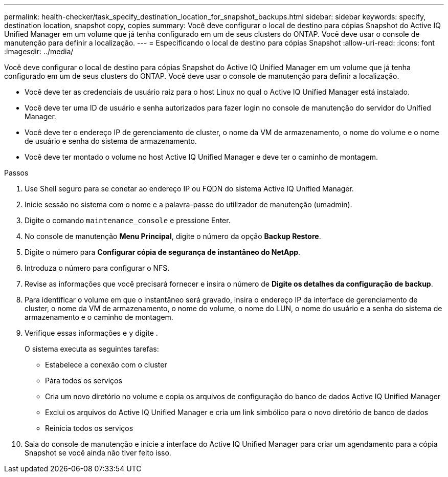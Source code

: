 ---
permalink: health-checker/task_specify_destination_location_for_snapshot_backups.html 
sidebar: sidebar 
keywords: specify, destination location, snapshot copy, copies 
summary: Você deve configurar o local de destino para cópias Snapshot do Active IQ Unified Manager em um volume que já tenha configurado em um de seus clusters do ONTAP. Você deve usar o console de manutenção para definir a localização. 
---
= Especificando o local de destino para cópias Snapshot
:allow-uri-read: 
:icons: font
:imagesdir: ../media/


[role="lead"]
Você deve configurar o local de destino para cópias Snapshot do Active IQ Unified Manager em um volume que já tenha configurado em um de seus clusters do ONTAP. Você deve usar o console de manutenção para definir a localização.

* Você deve ter as credenciais de usuário raiz para o host Linux no qual o Active IQ Unified Manager está instalado.
* Você deve ter uma ID de usuário e senha autorizados para fazer login no console de manutenção do servidor do Unified Manager.
* Você deve ter o endereço IP de gerenciamento de cluster, o nome da VM de armazenamento, o nome do volume e o nome de usuário e senha do sistema de armazenamento.
* Você deve ter montado o volume no host Active IQ Unified Manager e deve ter o caminho de montagem.


.Passos
. Use Shell seguro para se conetar ao endereço IP ou FQDN do sistema Active IQ Unified Manager.
. Inicie sessão no sistema com o nome e a palavra-passe do utilizador de manutenção (umadmin).
. Digite o comando `maintenance_console` e pressione Enter.
. No console de manutenção *Menu Principal*, digite o número da opção *Backup Restore*.
. Digite o número para *Configurar cópia de segurança de instantâneo do NetApp*.
. Introduza o número para configurar o NFS.
. Revise as informações que você precisará fornecer e insira o número de *Digite os detalhes da configuração de backup*.
. Para identificar o volume em que o instantâneo será gravado, insira o endereço IP da interface de gerenciamento de cluster, o nome da VM de armazenamento, o nome do volume, o nome do LUN, o nome do usuário e a senha do sistema de armazenamento e o caminho de montagem.
. Verifique essas informações e `y` digite .
+
O sistema executa as seguintes tarefas:

+
** Estabelece a conexão com o cluster
** Pára todos os serviços
** Cria um novo diretório no volume e copia os arquivos de configuração do banco de dados Active IQ Unified Manager
** Exclui os arquivos do Active IQ Unified Manager e cria um link simbólico para o novo diretório de banco de dados
** Reinicia todos os serviços


. Saia do console de manutenção e inicie a interface do Active IQ Unified Manager para criar um agendamento para a cópia Snapshot se você ainda não tiver feito isso.

